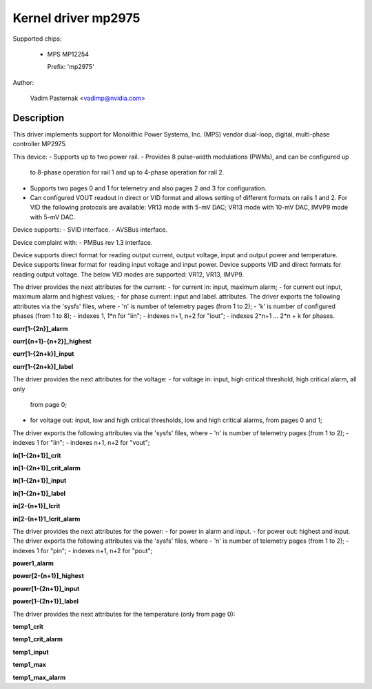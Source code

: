 .. SPDX-License-Identifier: GPL-2.0

Kernel driver mp2975
====================

Supported chips:

  * MPS MP12254

    Prefix: 'mp2975'

Author:

	Vadim Pasternak <vadimp@nvidia.com>

Description
-----------

This driver implements support for Monolithic Power Systems, Inc. (MPS)
vendor dual-loop, digital, multi-phase controller MP2975.

This device:
- Supports up to two power rail.
- Provides 8 pulse-width modulations (PWMs), and can be configured up
  to 8-phase operation for rail 1 and up to 4-phase operation for rail
  2.
- Supports two pages 0 and 1 for telemetry and also pages 2 and 3 for
  configuration.
- Can configured VOUT readout in direct or VID format and allows
  setting of different formats on rails 1 and 2. For VID the following
  protocols are available: VR13 mode with 5-mV DAC; VR13 mode with
  10-mV DAC, IMVP9 mode with 5-mV DAC.

Device supports:
- SVID interface.
- AVSBus interface.

Device complaint with:
- PMBus rev 1.3 interface.

Device supports direct format for reading output current, output voltage,
input and output power and temperature.
Device supports linear format for reading input voltage and input power.
Device supports VID and direct formats for reading output voltage.
The below VID modes are supported: VR12, VR13, IMVP9.

The driver provides the next attributes for the current:
- for current in: input, maximum alarm;
- for current out input, maximum alarm and highest values;
- for phase current: input and label.
attributes.
The driver exports the following attributes via the 'sysfs' files, where
- 'n' is number of telemetry pages (from 1 to 2);
- 'k' is number of configured phases (from 1 to 8);
- indexes 1, 1*n for "iin";
- indexes n+1, n+2 for "iout";
- indexes 2*n+1 ... 2*n + k for phases.

**curr[1-{2n}]_alarm**

**curr[{n+1}-{n+2}]_highest**

**curr[1-{2n+k}]_input**

**curr[1-{2n+k}]_label**

The driver provides the next attributes for the voltage:
- for voltage in: input, high critical threshold, high critical alarm, all only
  from page 0;
- for voltage out: input, low and high critical thresholds, low and high
  critical alarms, from pages 0 and 1;
The driver exports the following attributes via the 'sysfs' files, where
- 'n' is number of telemetry pages (from 1 to 2);
- indexes 1 for "iin";
- indexes n+1, n+2 for "vout";

**in[1-{2n+1}]_crit**

**in[1-{2n+1}]_crit_alarm**

**in[1-{2n+1}]_input**

**in[1-{2n+1}]_label**

**in[2-{n+1}]_lcrit**

**in[2-{n+1}1_lcrit_alarm**

The driver provides the next attributes for the power:
- for power in alarm and input.
- for power out: highest and input.
The driver exports the following attributes via the 'sysfs' files, where
- 'n' is number of telemetry pages (from 1 to 2);
- indexes 1 for "pin";
- indexes n+1, n+2 for "pout";

**power1_alarm**

**power[2-{n+1}]_highest**

**power[1-{2n+1}]_input**

**power[1-{2n+1}]_label**

The driver provides the next attributes for the temperature (only from page 0):


**temp1_crit**

**temp1_crit_alarm**

**temp1_input**

**temp1_max**

**temp1_max_alarm**
